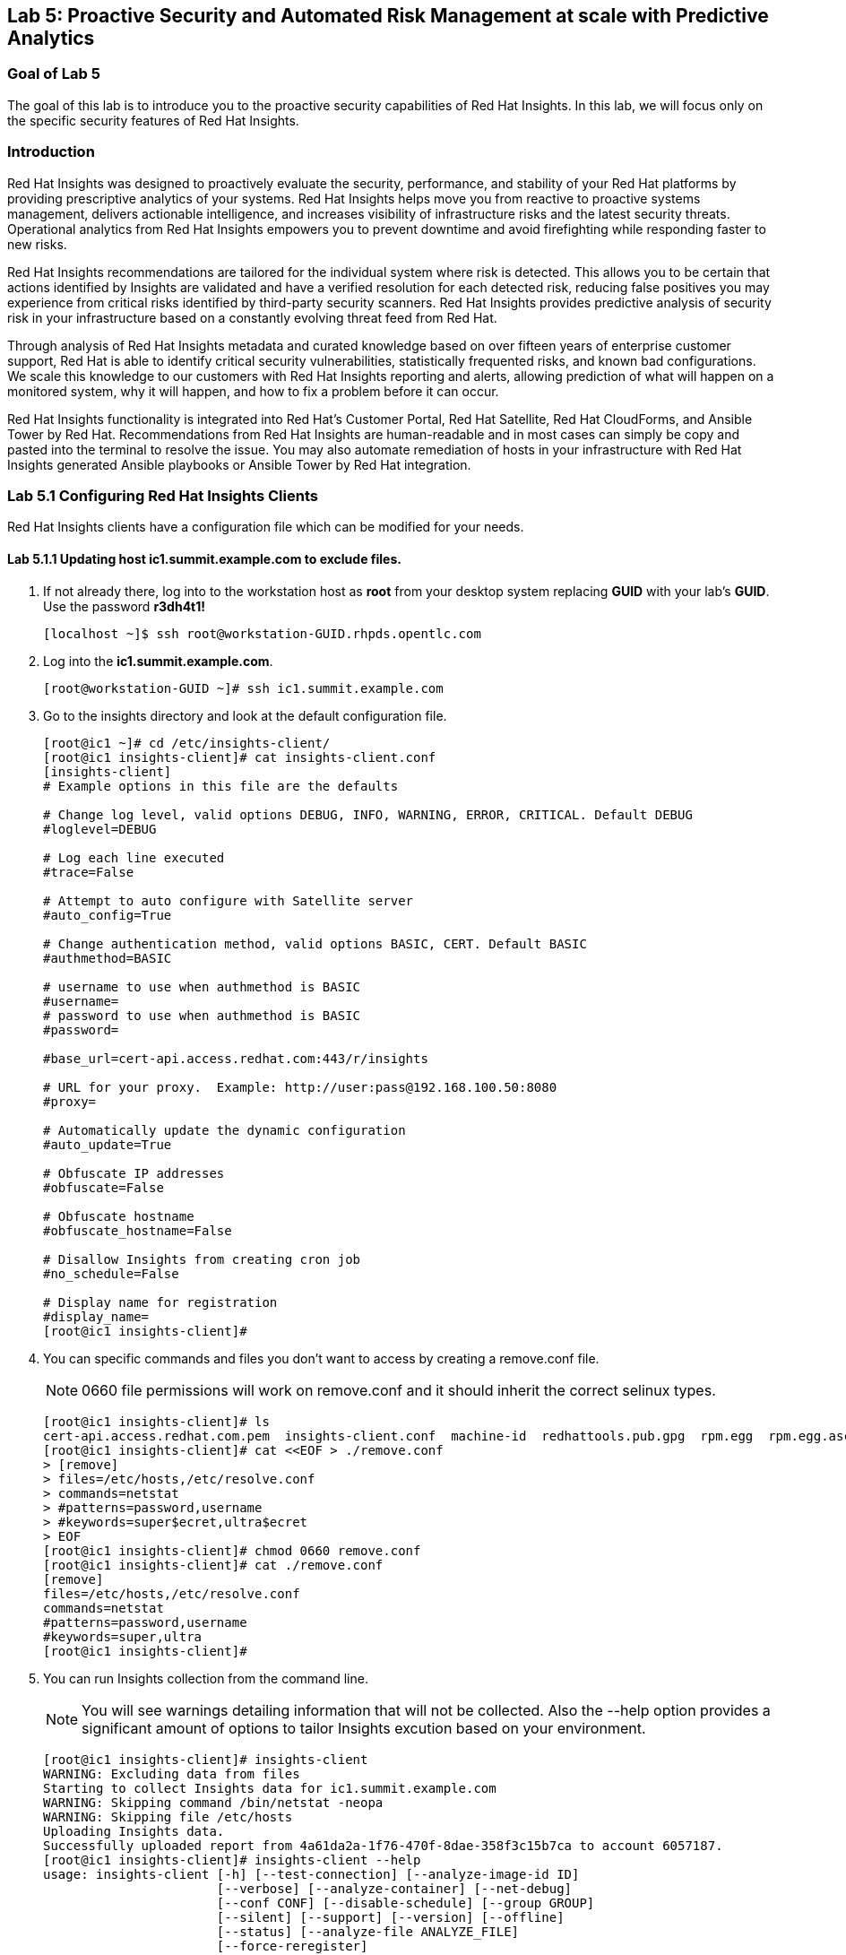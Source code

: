 == Lab 5: Proactive Security and Automated Risk Management at scale with Predictive Analytics

=== Goal of Lab 5
The goal of this lab is to introduce you to the proactive security capabilities of Red Hat Insights. In this lab, we will focus only on the specific security features of Red Hat Insights.

=== Introduction
Red Hat Insights was designed to proactively evaluate the security, performance, and stability of your Red Hat platforms by providing prescriptive analytics of your systems. Red Hat Insights helps move you from reactive to proactive systems management, delivers actionable intelligence, and increases visibility of infrastructure risks and the latest security threats. Operational analytics from Red Hat Insights empowers you to prevent downtime and avoid firefighting while responding faster to new risks.

Red Hat Insights recommendations are tailored for the individual system where risk is detected. This allows you to be certain that actions identified by Insights are validated and have a verified resolution for each detected risk, reducing false positives you may experience from critical risks identified by third-party security scanners. Red Hat Insights provides predictive analysis of security risk in your infrastructure based on a constantly evolving threat feed from Red Hat.

Through analysis of Red Hat Insights metadata and curated knowledge based on over fifteen years of enterprise customer support, Red Hat is able to identify critical security vulnerabilities, statistically frequented risks, and known bad configurations. We scale this knowledge to our customers with Red Hat Insights reporting and alerts, allowing prediction of what will happen on a monitored system, why it will happen, and how to fix a problem before it can occur.

Red Hat Insights functionality is integrated into Red Hat’s Customer Portal, Red Hat Satellite, Red Hat CloudForms, and Ansible Tower by Red Hat.  Recommendations from Red Hat Insights are human-readable and in most cases can simply be copy and pasted into the terminal to resolve the issue. You may also automate remediation of hosts in your infrastructure with Red Hat Insights generated Ansible playbooks or Ansible Tower by Red Hat integration.

=== Lab 5.1 Configuring Red Hat Insights Clients
Red Hat Insights clients have a configuration file which can be modified for your needs.

==== Lab 5.1.1 Updating host *ic1.summit.example.com* to exclude files.
. If not already there, log into to the workstation host as *root* from your desktop system replacing *GUID* with your lab's *GUID*. Use the password *r3dh4t1!*
+
[source]
----
[localhost ~]$ ssh root@workstation-GUID.rhpds.opentlc.com
----

. Log into the *ic1.summit.example.com*.
+
[source]
----
[root@workstation-GUID ~]# ssh ic1.summit.example.com
----

. Go to the insights directory and look at the default configuration file.
+
[source]
----
[root@ic1 ~]# cd /etc/insights-client/
[root@ic1 insights-client]# cat insights-client.conf
[insights-client]
# Example options in this file are the defaults

# Change log level, valid options DEBUG, INFO, WARNING, ERROR, CRITICAL. Default DEBUG
#loglevel=DEBUG

# Log each line executed
#trace=False

# Attempt to auto configure with Satellite server
#auto_config=True

# Change authentication method, valid options BASIC, CERT. Default BASIC
#authmethod=BASIC

# username to use when authmethod is BASIC
#username=
# password to use when authmethod is BASIC
#password=

#base_url=cert-api.access.redhat.com:443/r/insights

# URL for your proxy.  Example: http://user:pass@192.168.100.50:8080
#proxy=

# Automatically update the dynamic configuration
#auto_update=True

# Obfuscate IP addresses
#obfuscate=False

# Obfuscate hostname
#obfuscate_hostname=False

# Disallow Insights from creating cron job
#no_schedule=False

# Display name for registration
#display_name=
[root@ic1 insights-client]#

----

. You can specific commands and files you don't want to access by creating a remove.conf file.
+
NOTE: 0660 file permissions will work on remove.conf and it should inherit the correct selinux types.
+
[source]
----
[root@ic1 insights-client]# ls
cert-api.access.redhat.com.pem  insights-client.conf  machine-id  redhattools.pub.gpg  rpm.egg  rpm.egg.asc
[root@ic1 insights-client]# cat <<EOF > ./remove.conf
> [remove]
> files=/etc/hosts,/etc/resolve.conf
> commands=netstat
> #patterns=password,username
> #keywords=super$ecret,ultra$ecret
> EOF
[root@ic1 insights-client]# chmod 0660 remove.conf
[root@ic1 insights-client]# cat ./remove.conf
[remove]
files=/etc/hosts,/etc/resolve.conf
commands=netstat
#patterns=password,username
#keywords=super,ultra
[root@ic1 insights-client]#

----

. You can run Insights collection from the command line.
+
NOTE: You will see warnings detailing information that will not be collected. Also the --help option provides a significant amount of options to tailor Insights excution based on your environment.
+
[source]
----
[root@ic1 insights-client]# insights-client
WARNING: Excluding data from files
Starting to collect Insights data for ic1.summit.example.com
WARNING: Skipping command /bin/netstat -neopa
WARNING: Skipping file /etc/hosts
Uploading Insights data.
Successfully uploaded report from 4a61da2a-1f76-470f-8dae-358f3c15b7ca to account 6057187.
[root@ic1 insights-client]# insights-client --help
usage: insights-client [-h] [--test-connection] [--analyze-image-id ID]
                       [--verbose] [--analyze-container] [--net-debug]
                       [--conf CONF] [--disable-schedule] [--group GROUP]
                       [--silent] [--support] [--version] [--offline]
                       [--status] [--analyze-file ANALYZE_FILE]
                       [--force-reregister]
                       [--analyze-mountpoint ANALYZE_MOUNTPOINT]
                       [--keep-archive] [--to-stdout] [--enable-schedule]
                       [--no-upload] [--display-name DISPLAY_NAME]
                       [--validate] [--logging-file LOGGING_FILE]
                       [--retry RETRIES] [--unregister] [--register] [--quiet]

optional arguments:
  -h, --help            show this help message and exit
  --test-connection     Test connectivity to Red Hat
  --analyze-image-id ID
                        Analyze a docker image with the specified ID.
  --analyze-container   Treat the current filesystem as a container and upload
                        to the /images endpoint.
  --conf CONF, -c CONF  Pass a custom config file
  --disable-schedule    Disable automatic scheduling
  --group GROUP         Group to add this system to during registration
  --silent              Display no messages to stdout
  --version             Display version
  --offline             offline mode for OSP use
  --analyze-file ANALYZE_FILE
                        Analyze an archived filesystem at the specified path.
  --analyze-mountpoint ANALYZE_MOUNTPOINT
                        Analyze a filesystem at the specified mountpoint.
  --to-stdout           print archive to stdout; sets --quiet and --no-upload
  --enable-schedule     Enable automatic scheduling for collection to run
  --display-name DISPLAY_NAME
                        Set a display name for this system.
  --validate            Validate remove.conf
  --logging-file LOGGING_FILE
                        Path to log file location
  --retry RETRIES       Number of times to retry uploading. 180 seconds
                        between tries
  --unregister          Unregister system from the Red Hat Insights Service
  --register            Register system to the Red Hat Insights Service
  --quiet               Only display error messages to stdout

Debug options:
  --verbose             DEBUG output to stdout
  --net-debug           Log the HTTP method and URL every time a network call
                        is made.
  --support             Create a support logfile for Red Hat Insights
  --status              Check this machine's registration status with Red Hat
                        Insights
  --force-reregister    Forcefully reregister this machine to Red Hat. Use
                        only as directed.
  --keep-archive        Do not delete archive after upload
  --no-upload           Do not upload the archive
[root@ic1 insights-client]#

----

==== Lab 5.1.2 Updating host *ic4.summit.example.com* with Red Hat Insights
. If not already there, log into to the bastion host from your desktop system replacing *GUID* with your lab's *GUID*. Use the password *r3dh4t1!*
+
[source]
----
[localhost ~]$ ssh root@workstation-GUID.rhpds.opentlc.com
----

. Log into the *ic4.summit.example.com*.
+
[source]
----
[root@workstation-GUID ~]# ssh ic4.summit.example.com
----

. Install and Register client to Red Hat Insights:
+
NOTE: In older versions the package was called redhat-access-insights.
+
[source]
----
[root@ic4 ~]# yum install -y insights-client
Loaded plugins: enabled_repos_upload, package_upload, product-id, subscription-manager
rhel-7-server-extras-rpms                                                                                                                    | 2.0 kB  00:00:00
rhel-7-server-insights-3-rpms                                                                                                                | 2.1 kB  00:00:00
rhel-7-server-rpms                                                                                                                           | 2.0 kB  00:00:00
rhel-7-server-satellite-tools-6.4-rpms                                                                                                       | 2.1 kB  00:00:00
rhel-7-server-supplementary-rpms                                                                                                             | 2.0 kB  00:00:00
Resolving Dependencies
--> Running transaction check
---> Package insights-client.noarch 0:3.0.3-9.el7_5 will be installed
--> Finished Dependency Resolution

Dependencies Resolved

====================================================================================================================================================================
 Package                                  Arch                            Version                                 Repository                                   Size
====================================================================================================================================================================
Installing:
 insights-client                          noarch                          3.0.3-9.el7_5                           rhel-7-server-rpms                          244 k

Transaction Summary
====================================================================================================================================================================
Install  1 Package

Total download size: 244 k
Installed size: 431 k
Downloading packages:
insights-client-3.0.3-9.el7_5.noarch.rpm                                                                                                     | 244 kB  00:00:00
Running transaction check
Running transaction test
Transaction test succeeded
Running transaction
  Installing : insights-client-3.0.3-9.el7_5.noarch                                                                                                             1/1
Uploading Package Profile
  Verifying  : insights-client-3.0.3-9.el7_5.noarch                                                                                                             1/1

Installed:
  insights-client.noarch 0:3.0.3-9.el7_5

Complete!
Uploading Enabled Repositories Report
Loaded plugins: product-id
Loaded plugins: product-id
Loaded plugins: product-id
Loaded plugins: product-id
Loaded plugins: product-id
[root@ic4 ~]# insights-client --display-name=ic4.summit.example.com --register
This host has already been registered.
Automatic scheduling for Insights has been enabled.
Starting to collect Insights data for ic4.summit.example.com
Uploading Insights data.
Successfully uploaded report from 41d3c62e-5c18-42ad-a1ff-65f7c37cc315 to account 6057187.
[root@ic4 ~]#

----
+
Notice the *--display-name* parameter. This allows you to set the displayed hostname to something other than the default for a system within Insights. This is useful if you wish to obfuscate the hostnames that are used in analysis. Be aware that hostnames must resolve properly for Ansible playbooks and tower management to work for automated remediation, so the display name should match a valid hostname, even if it isn't the publicly accessible DNS name.

=== Lab 5.2 Manually fixing the payload injection security issue
In this section, we will manually fix the specific *Kernel vulnerable to man-in-the-middle via payload injection (CVE-2016-5696)* on *ic1.summit.example.com* without causing downtime.

. Login with *admin* / *r3dh4t1!* to Satellite at https://sat6-GUID.rhpds.opentlc.com replacing *GUID* with your lab's *GUID*. Click on *Red Hat Insights → Overview*, where you could see all your registered systems, actions summary (highlighted by priority) as well as latest updates from Red Hat.
+
image:images/lab5.2-insightsoverview.png[1000,1000]

. Click on *Red Hat Insights → Inventory*.
+
image:images/lab5.2-inventory.png[1000,1000]

. Click on your client VM, which is *ic1.summit.example.com*. You will see the list of issues affecting it when clicking on the system name.
+
image:images/lab5.2-ic1host.png[1000,1000]

. Notice that your system shows up with multiple security vulnerabilities.
+
NOTE: One of the security issues listed is the Meltdown and Spectre vulnerability. This is the security issue that says *Kernel vulnerable to side-channel attacks in modern microprocessors(CVE-2017-573/Spectre, CVE-2017-5754/Meltdown)*. To save time, we will NOT be fixing this particular security issue in this lab exercise since the fix for Meltdown and Spectre requires a kernel upgrade, which requires a reboot of the system.
+
NOTE: Our objective is to fix the payload injection problem without causing downtime, and see that it no longer appears as a vulnerability in Red Hat Insights. Specifically, this payload injection problem causes the kernel to be vulnerable to man-in-the-middle via payload injection. A flaw was found in the implementation of the Linux kernel's handling of networking challenge ack link:https://tools.ietf.org/html/rfc5961[RFC 5961] where an attacker is able to determine the shared counter. This flaw allows an attacker located on different subnet to inject or take over a TCP connection between a server and client without needing to use a traditional man-in-the-middle (MITM) attack.

. Use your browser’s search function to search for *payload injection*.
+
image:images/lab5.2-CVE-2016-5696.png[1000,1000]
+
NOTE: Reading the description for the vulnerability shows that the sysctl variable is set to a level that allows being exploited. We want to do the active mitigation by changing the sysctl variable and making it permanent on reboot. In this case, we do not want to update the kernel or reboot since we don’t want downtime.

. If not already there, log into to the workstation host from your desktop system replacing *GUID* with your lab's *GUID*. Use the password *r3dh4t1!*
+
[source]
----
[localhost ~]$ ssh root@workstation-GUID.rhpds.opentlc.com
----

. Log in to your two Red Hat Insights client machine *ic1.summit.example.com*
+
[source]
----
[root@workstation-GUID ~]# ssh ic1.summit.example.com
----

. Now, as *root*, perform the recommended active mitigation. Edit the */etc/sysctl.conf* file to add the mitigation configuration, and reload the kernel configuration:
+
[source]
----
[root@ic1 ~]# echo "net.ipv4.tcp_challenge_ack_limit = 2147483647" >> /etc/sysctl.conf
[root@ic1 ~]# sysctl -p
net.ipv4.tcp_challenge_ack_limit = 100
vm.legacy_va_layout = 0
net.ipv4.tcp_challenge_ack_limit = 2147483647
----

. After applying the active mitigation, we want to have the system report any changes, run the following command as root on ic1.summit.example.com:
+
[source]
----
[root@ic1 ~]# insights-client
WARNING: Excluding data from files
Starting to collect Insights data for ic1.summit.example.com
WARNING: Skipping command /bin/netstat -neopa
WARNING: Skipping file /etc/hosts
Uploading Insights data.
Successfully uploaded report from 4a61da2a-1f76-470f-8dae-358f3c15b7ca to account 6057187.
----

. Wait until this step completes before moving to the next step.
. From your Satellite UI, click on *Red Hat Insights → Inventory*.
+

. Click on your client VM, *ic1.summit.example.com*. You will notice than the number of actions has decreased.

. Use your browser’s search function to search for *payload injection*. You will notice that this payload injection issue is no longer listed due to fixing the vulnerability.
+
image:images/lab5.2-payloadinjectionsearch-again.png[1000,1000]

. Congratulations, you’re no longer impacted by the payload injection vulnerability!

=== Lab 5.3 Automatically fixing the payload injection security issue via Ansible Playbook

It is also possible to automate some of the issues with an Ansible Playbook that Insights provides us. You can see that in the top left corner of every single issue with the Ansible logo in blue if a playbook is available or in grey if it’s not.

. For this part of the lab exercise, we will fix the payload injection vulnerability using an Ansible playbook versus fixing it manually like we did in the previous exercise. We will execute these steps on the *ic4.summit.exmaple.com* VM.
+

. Now we need to create a plan in which the issues that are found will be solved using an Ansible Playbook. In order to do so, from your Satellite 6.4 UI, click on *Red Hat Insights → Planner*.
+
image:images/lab5.3-planner.png[1000,1000]

. Click on *Create a plan*.
+
image:images/lab5.3-createplan.png[1000,1000]

. Name the plan: *GUID* Payload Remediation. Replacing *GUID* with your lab's *GUID*, select *ic4.summit.example.com* for Specific System and choose the *Kernel vulnerable to man-in-the-middle via payload injection (CVE-2016-5696)* CVE and click on *Save*.
+
NOTE: Since this is a shared Insights environment naming this with your GUID will make it easier to find when its time to select the plan for remediation.
+
image:images/lab5.3-playbookplan.png[1000,1000]

. As you can see, there are two ways to solve this issue, one is by updating the kernel, and the other one is apply the needed changes to the */etc/sysctl.conf* file, add the mitigation configuration, and reload the kernel configuration.
Insights gives us the opportunity to choose the resolution that we want. In this lab we want to prevent unplanned downtime for this issue, so select *Set sysctl ip4 challenge ack limit* as your preferred choice and then click on the *Save* button.
+
image:images/lab5.3-setlimit.png[1000,1000]

. Once the plan is saved, the planner screen is shown where you can see the newly created plan, as well as the issues it resolves and the systems affected.
+
image:images/lab5.3-plan.png[1000,1000]

. Now that we have a plan built to resolve the Payload vulnerability for *ic4.summit.exampl.com*, we need to sync the Red Hat Insights information with Ansible Tower.

. Login with *admin* / *r3dh4t1!* to Tower at https://tower-GUID.rhpds.opentlc.com replacing *GUID* with your lab's *GUID*.

. Click on *Templates* from the main menu at the top. Find the *Insights Facts Scan* Job and click the *Rocket* under the Actions.
+
image:images/lab5.3-scanjob.png[1000,1000]

. The Job Details output will pop up and you should let the job run to completion. At the end the Status should show Successful.
+
image:images/lab5.3-scanoutput.png[1000,1000]

. Navigate to *Inventories* and click on *Insights Inventory*.
+
image:images/lab5.3-insightsinv.png[600,600]

. Click *Hosts* and click on the host *ic4.summit.example.com*.
+
image:images/lab5.3-insights-hosts.png[600,600]

. By clicking the *Insights* option for this host you can see all of the risks and vulnerabilities associated with this host.
+
IMPORTANT: If you see the following error: `error : Unkown exception HTTPSConnectionPool(host='access.redhat.com', port=443)`. Don't worry as this is a known issue. Simply ssh into your tower server, form your workstation, ping access.redhat.com, note the IP Address and add an entry in your tower's /etc/hosts file. See below for an example:
+
[source]
----
127.0.0.1   localhost localhost.localdomain localhost4 localhost4.localdomain4
::1         localhost localhost.localdomain localhost6 localhost6.localdomain6
23.218.148.105 access.redhat.com
----
+
image:images/lab5.3-insights-issues.png[1000,1000]

+
. Navigate to *Projects* from the main menu on the left and find the *Insights Planner Sync* project, and click the Sync button.
+
image:images/lab5.3-insights-sync.png[1000,1000]
. The sync should complete successfully, and now you're ready to remediate with Tower.
+
NOTE: Tower can also identify Insights issues on managed hosts. All of the above projects and plans can be sync'd and updated automatically with Tower via the API or with scheduled runs.

. Navigate to *Templates* and click on *+ADD* and select the *Job Template* dropdown. We will create a job template to run one of the plans we created. You should have created the plan with your unique *GUID* from this lab.
+
image:images/lab5.3-new-template.png[1000,1000]

. For the name of the template use: *GUID* Payload Fix. Job Type should be *Run*. For Inventory select *Insights Inventory*. For Project select *Insights Planner Sync* (you may need to navigate to a different page to find this project). In the Playbook Dropdown Choose a playbook that you created with your unique GUID in the Insights Planner. For credential select *Insights Fix All Machine Credentials*. The final task is to click *Enable Privilege Escalation* under OPTIONS, and click Save.
+
image:images/lab5.3-new_job.png[1000,1000]

. Scroll down to where the Templates are listed below the New Template fields, or click Templates from the Main Tower menu. Find the template you created.
+
image:images/lab5.3-new-template-created.png[1000,1000]

. Click the rocket for the template you created. This will launch the job and run the playbook you selected from the dropdown. If everything is successful you will see a status of *Successful* in the DETAILS pane, and the ansible-playbook run output on the right.
+
image:images/lab5.3-playbook_is_run.png[1000,1000]

. Now navigate back to your Satellite UI at https://sat-GUID.rhpds.opentlc.com and from the Satellite UI, click on *Red Hat Insights → Inventory* you will notice that *ic4.summit.example.com* has one less issue, since we resolved the kernel vulnerability that we created the Plan and playbook for.
+
image:images/lab5.3-results_in_satellite.png[1000,1000]
+
NOTE: When the execution if a playbook is completed, the Insights agent is also run as part of this Ansible playbook, so the latest state of the system is reporting into Insights automatically.

=== Lab 5.4 [BONUS LAB] Automatically fix all the issues on client systems using Ansible Tower

In this lab exercise, we will attempt to fix all the issues on the client systems, *ic1.summit.example.com* and *ic4.summit.example.com*.

. Open your browser to the Red Hat Satellite server https://sat6-GUID.rhpds.opentlc.com (replacing *GUID* with your lab's *GUID*) and login as username *admin* and password *r3dh4t1!*, if not already logged in.

. Click on *Red Hat Insights → Inventory*.
+
image:images/lab5.4-Inventory-insights.png[200,200]

. Select both *ic1.summit.example.com* and *ic4.summit.example.com* systems and note the number of actions each client need to take in order to be resolved.
+
image:images/lab5.4-inventory-for-plan.png[800,800]

. Click on Actions, on the top left corner, and then select *Create a new Plan / Playbook*.
+
image:images/lab5.4-FixAllPlan.png[200,200]

. Enter a plan name of *GUID Insights Fix ALL*, replacing *GUID* with your lab's *GUID*. Choose all *Actions*, do this by clicking on the box by the Action label at the top. Then click *Save*.
+
image:images/lab5.4-choose_resolution.png[800,800]

. You are given the option to choose between different ways to solve your issues. For this exercise in order to save some time, choose actions that do not require a reboot if possible.
+
image:images/lab8.4-insights-reboot-required.png[600,600]

. You should see all the issues this plan is going to solve as well as the affected systems.
+
image:images/lab5.4-FixAll.png[1000,1000]
+
NOTE: Now that we have a plan built to resolve most of the vulnerabilities for our two nodes, we need to sync the Red Hat Insights information with Ansible Tower.

. Login with *admin* / *r3dh4t1!* to Tower at https://tower-GUID.rhpds.opentlc.com replacing *GUID* with your lab's *GUID*.

. Click on *Templates* from the main menu at the top. Find the *Insights Facts Scan* Job and click the *Rocket* under the Actions.
+
image:images/LAb5.4-Insights-Facts-scan.png[1000,1000]

. The Job Details output will pop up and you should let the job run to completion. At the end the Status should show Successful.
+
image:images/Lab5.4-Insights-Facts-Fix-All.png[1000,1000]

. Navigate to *Projects* from the main menu at the top and find the *Insights Planner Sync* project, and click the Cloud with a download arrow under ACTIONS to the right of the project name.
+
image:images/Lab5.4-Check-for-playbooks.png[1000,1000]

. The sync should complete successfully, and now you're ready to remediate with Tower.

. Navigate to *Templates* and click on *+ADD* and select the *Job Template* dropdown. We will create a job template to run one of the plans we created. You should have created the plan with your unique *GUID* from this lab.
+
image:images/Lab5.4-Template-to-FixAll.png[1000,1000]

. For the name of the template use: *GUID* Insights Fix ALL. Job Type should be *Run*. For Inventory select *Insights Inventory*. For Project select *Insights Planner Sync* (you may need to navigate to a different page to find this project). In the Playbook Dropdown Choose a playbook that you created with your unique GUID in the Insights Planner, i.e. *GUID Insights Fix ALL*. For credential select *Insights Fix All Machine Credentials*. The final task is to click *Enable Privilege Escalation* under OPTIONS, and click *Save*.
+
image:images/Lab5.4-FixALLTemplate.png[1000,1000]

. Scroll down to where the Templates are listed below the New Template fields, or click Templates from the Main Tower menu. Find the template you created and click the *rocket* for the template you created.
+
image:images/Lab5.4-FixAllTemplate.png[1000,1000]

. This will launch the job and run the playbook you selected from the dropdown. If everything is successful you will see a status of *Successful* in the DETAILS pane, and the ansible-playbook run output on the right.
+
IMPORTANT: It is possible that one of the nodes will fail during remediation. Since Ansible, by nature, is *idempotent*, we can simply re-launch the job by clicking on the *Rocket* to try it again.
+
image:images/Lab5.4-Run_fixall.png[1000,1000]
+
NOTE: Here is what a successful job looks like.
+
image:images/Lab5.4-finalrun.png[1000,1000]
+
NOTE: There are some actions that will not have Ansible playbook generation capability, so you may have to do those manually, but you can knock out a majority of the vulnerabilities with Insights Plans and Ansible Tower. Just repeat the steps to create plans, sync them, and create and run the remediation template.

. Now navigate back to your Satellite UI at https://sat-GUID.rhpds.opentlc.com and from the Satellite UI, click on *Red Hat Insights → Inventory* you will notice that *ic1.summit.example.com* and *ic4.summit.example.com* less issues than before.
+
image:images/Lab5.4-updated.png[1000,1000]

<<top>>

link:README.adoc#table-of-contents[ Table of Contents ]
